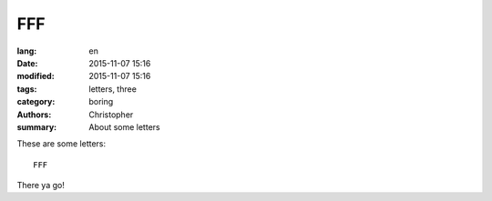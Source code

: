 FFF
===

:lang: en
:date: 2015-11-07 15:16
:modified: 2015-11-07 15:16
:tags: letters, three
:category: boring
:authors: Christopher
:summary: About some letters


These are some letters::

    FFF

There ya go!

